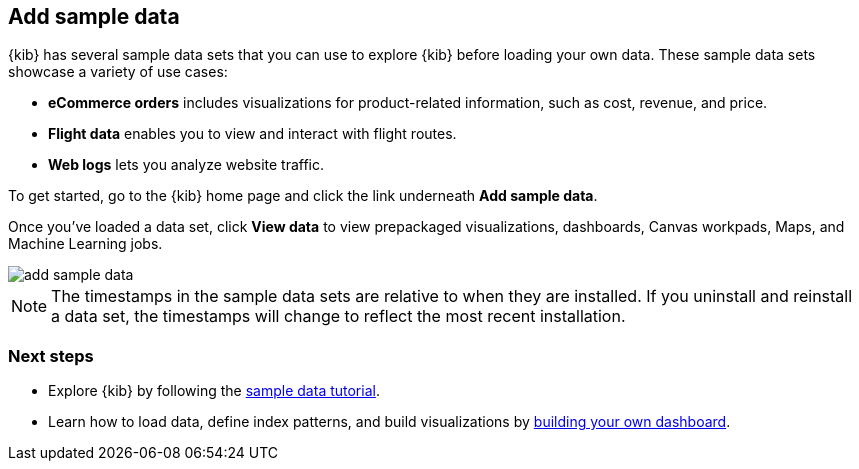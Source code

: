 [[add-sample-data]]
== Add sample data

{kib} has several sample data sets that you can use to explore {kib} before loading your own data.
These sample data sets showcase a variety of use cases:

* *eCommerce orders* includes visualizations for product-related information,
such as cost, revenue, and price.
* *Flight data* enables you to view and interact with flight routes.
* *Web logs* lets you analyze website traffic.

To get started, go to the {kib} home page and click the link underneath *Add sample data*.

Once you've loaded a data set, click *View data* to view prepackaged 
visualizations, dashboards, Canvas workpads, Maps, and Machine Learning jobs.

[role="screenshot"]
image::images/add-sample-data.png[]

NOTE: The timestamps in the sample data sets are relative to when they are installed.
If you uninstall and reinstall a data set, the timestamps will change to reflect the most recent installation.

[float]
=== Next steps

* Explore {kib} by following the <<tutorial-sample-data, sample data tutorial>>.

* Learn how to load data, define index patterns, and build visualizations by <<tutorial-build-dashboard, building your own dashboard>>.
